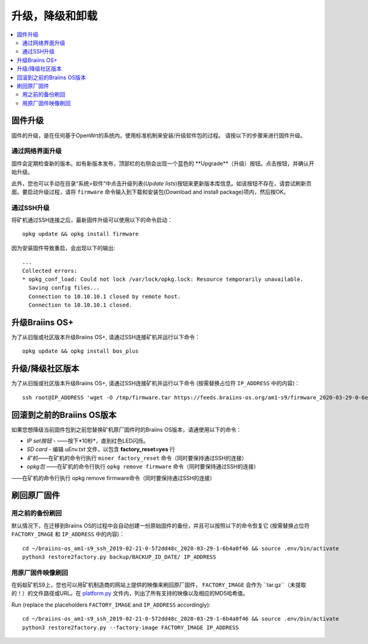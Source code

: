 #####################################
升级，降级和卸载
#####################################

.. contents::
	:local:
	:depth: 2

.. _upgrade_bos:

****************
固件升级
****************

固件的升级，是在任何基于OpenWrt的系统内，使用标准机制来安装/升级软件包的过程。
请按以下的步骤来进行固件升级。

通过网络界面升级
=========================

固件会定期检查新的版本。如有新版本发布，顶部栏的右侧会出现一个蓝色的 **Upgrade**（升级）按钮。点击按钮，并确认开始升级。

此外，您也可以手动在目录“系统>软件”中点击升级列表(*Update lists*)按钮来更新版本库信息。如该按钮不存在，请尝试刷新页面。要启动升级过程，请将 ``firmware`` 命令输入到下载和安装包(Download and install package)项内，然后按OK。


通过SSH升级
===============

将矿机通过SSH连接之后，最新固件升级可以使用以下的命令启动：

::

  opkg update && opkg install firmware

因为安装固件导致重启，会出现以下的输出:

::

  ...
  Collected errors:
  * opkg_conf_load: Could not lock /var/lock/opkg.lock: Resource temporarily unavailable.
    Saving config files...
    Connection to 10.10.10.1 closed by remote host.
    Connection to 10.10.10.1 closed.

.. _upgrade_community_bos_plus:

**********************
升级Braiins OS+
**********************

为了从旧版或社区版本升级Braiins OS+, 请通过SSH连接矿机并运行以下命令：

::

    opkg update && opkg install bos_plus

.. _downgrade_bos_plus_community:

**************************************
升级/降级社区版本
**************************************

为了从旧版或社区版本升级Braiins OS+, 请通过SSH连接矿机并运行以下命令  (按需替换占位符 ``IP_ADDRESS`` 中的内容)：


::

  ssh root@IP_ADDRESS 'wget -O /tmp/firmware.tar https://feeds.braiins-os.org/am1-s9/firmware_2020-03-29-0-6ec1a631_arm_cortex-a9_neon.tar && sysupgrade -F /tmp/firmware.tar'

.. _downgrade_bos_stock:

***********************************
回滚到之前的Braiins OS版本
***********************************

如果您想降级当前固件包到之前您替换矿机原厂固件时的Braiins OS版本，请通使用以下的命令：

-  *IP set按钮* - ——按下*10秒*，直到红色LED闪烁。
-  *SD card* - 编辑 *uEnv.txt* 文件，以包含 **factory_reset=yes** 行
-  *矿机*——在矿机的命令行执行 ``miner factory_reset`` 命令（同时要保持通过SSH的连接）
-  *opkg包* ——在矿机的命令行执行 ``opkg remove firmware`` 命令（同时要保持通过SSH的连接）
    
——在矿机的命令行执行 opkg remove firmware命令（同时要保持通过SSH的连接）

***************************
刷回原厂固件
***************************

用之前的备份刷回
===============================

默认情况下，在迁移到Braiins OS的过程中会自动创建一份原始固件的备份，并且可以按照以下的命令恢复它 (按需替换占位符 ``FACTORY_IMAGE`` 和  ``IP_ADDRESS`` 中的内容)：

::

  cd ~/braiins-os_am1-s9_ssh_2019-02-21-0-572dd48c_2020-03-29-1-6b4a0f46 && source .env/bin/activate
  python3 restore2factory.py backup/BACKUP_ID_DATE/ IP_ADDRESS

用原厂固件映像刷回
=============================

在蚂蚁矿机S9上，您也可以用矿机制造商的网站上提供的映像来刷回原厂固件， ``FACTORY_IMAGE`` 会作为 ``tar.gz``（未提取的！）的文件路径或URL。在 `platform.py <https://github.com/braiins/braiins-os/blob/master/upgrade/am1/platform.py>`__ 文件内，列出了所有支持的映像以及相应的MD5哈希值。


Run (replace the placeholders ``FACTORY_IMAGE`` and ``IP_ADDRESS`` accordingly):

::

  cd ~/braiins-os_am1-s9_ssh_2019-02-21-0-572dd48c_2020-03-29-1-6b4a0f46 && source .env/bin/activate
  python3 restore2factory.py --factory-image FACTORY_IMAGE IP_ADDRESS
